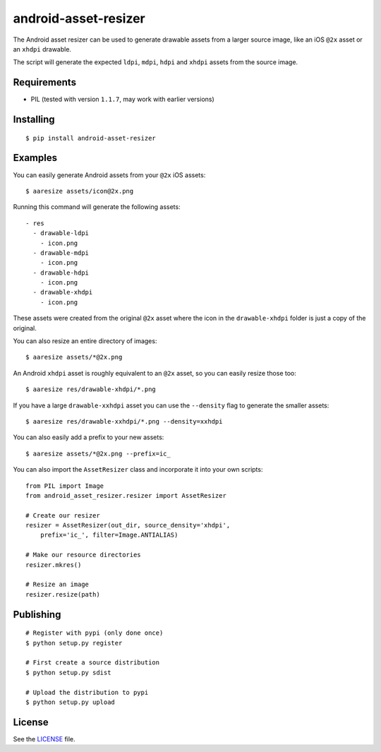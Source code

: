 android-asset-resizer
=====================

The Android asset resizer can be used to generate drawable assets from a larger
source image, like an iOS ``@2x`` asset or an ``xhdpi`` drawable.

The script will generate the expected ``ldpi``, ``mdpi``, ``hdpi`` and
``xhdpi`` assets from the source image.

Requirements
------------

- PIL (tested with version ``1.1.7``, may work with earlier versions)

Installing
----------

::

    $ pip install android-asset-resizer

Examples
--------

You can easily generate Android assets from your ``@2x`` iOS assets:

::

    $ aaresize assets/icon@2x.png

Running this command will generate the following assets:

::

    - res
      - drawable-ldpi
        - icon.png
      - drawable-mdpi
        - icon.png
      - drawable-hdpi
        - icon.png
      - drawable-xhdpi
        - icon.png

These assets were created from the original ``@2x`` asset where the icon in
the ``drawable-xhdpi`` folder is just a copy of the original.

You can also resize an entire directory of images:

::

    $ aaresize assets/*@2x.png

An Android ``xhdpi`` asset is roughly equivalent to an ``@2x`` asset, so you
can easily resize those too:

::

    $ aaresize res/drawable-xhdpi/*.png

If you have a large ``drawable-xxhdpi`` asset you can use the ``--density``
flag to generate the smaller assets:

::

    $ aaresize res/drawable-xxhdpi/*.png --density=xxhdpi

You can also easily add a prefix to your new assets:

::

    $ aaresize assets/*@2x.png --prefix=ic_

You can also import the ``AssetResizer`` class and incorporate it into your
own scripts:

::

    from PIL import Image
    from android_asset_resizer.resizer import AssetResizer

    # Create our resizer
    resizer = AssetResizer(out_dir, source_density='xhdpi',
        prefix='ic_', filter=Image.ANTIALIAS)

    # Make our resource directories
    resizer.mkres()

    # Resize an image
    resizer.resize(path)

Publishing
----------

::

    # Register with pypi (only done once)
    $ python setup.py register

    # First create a source distribution
    $ python setup.py sdist

    # Upload the distribution to pypi
    $ python setup.py upload

License
-------

See the LICENSE_ file.

.. _LICENSE: https://github.com/twaddington/android-asset-resizer/blob/master/LICENSE 

